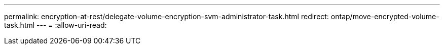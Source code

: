 ---
permalink: encryption-at-rest/delegate-volume-encryption-svm-administrator-task.html 
redirect: ontap/move-encrypted-volume-task.html 
---
= 
:allow-uri-read: 


